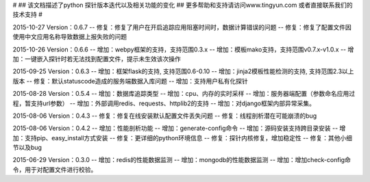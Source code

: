 # 
## 该文档描述了python 探针版本迭代以及相关功能的变化
## 更多帮助和支持请访问www.tingyun.com 或者直接联系我们的技术支持
#

2015-10-27  Version：0.6.7
--  修复：修复了用户在开启追踪应用阻塞时间时，数据计算错误的问题
--  修复：修复了配置文件因使用中文应用名称导致数据上报失败的问题

2015-10-26  Version：0.6.6
--  增加：webpy框架的支持，支持范围0.3.x
--  增加：模板mako支持，支持范围v0.7.x-v1.0.x
--  增加：一键嵌入探针时若无法找到配置文件，提示未生效该次操作

2015-09-25  Version：0.6.3
--  增加：框架flask的支持, 支持范围0.6-0.10
--  增加：jinja2模板性能检测的支持, 支持范围2.3以上版本
--  修复：默认statuscode造成的服务端数据入库问题
--  增加：支持用户私有化探针

2015-08-28  Version：0.5.4
--  增加：数据库追踪类型
--  增加：cpu、内存的实时采样
--  增加：服务器端配置（参数命名应用过程，暂支持url参数）
--  增加：外部调用redis、requests、httplib2的支持
--  增加：对django框架内部异常采集。

2015-08-06  Version：0.4.3
--  修复：修复在线安装默认配置文件丢失问题
--  修复：线程剖析潜在可能崩溃的bug

2015-08-06  Version：0.4.2
--  增加：性能剖析功能
--  增加：generate-config命令
--  增加：源码安装支持跨目录安装
--  增加：支持pip、easy_install方式安装
--  修复：更详细的python环境信息
--  修复：探针内核修复，增加稳定性
--  修复：其他小细节以及bug

2015-06-29  Version：0.3.0
--  增加：redis的性能数据监测
--  增加：mongodb的性能数据监测
--  增加：增加check-config命令，用于对配置文件进行校验。
